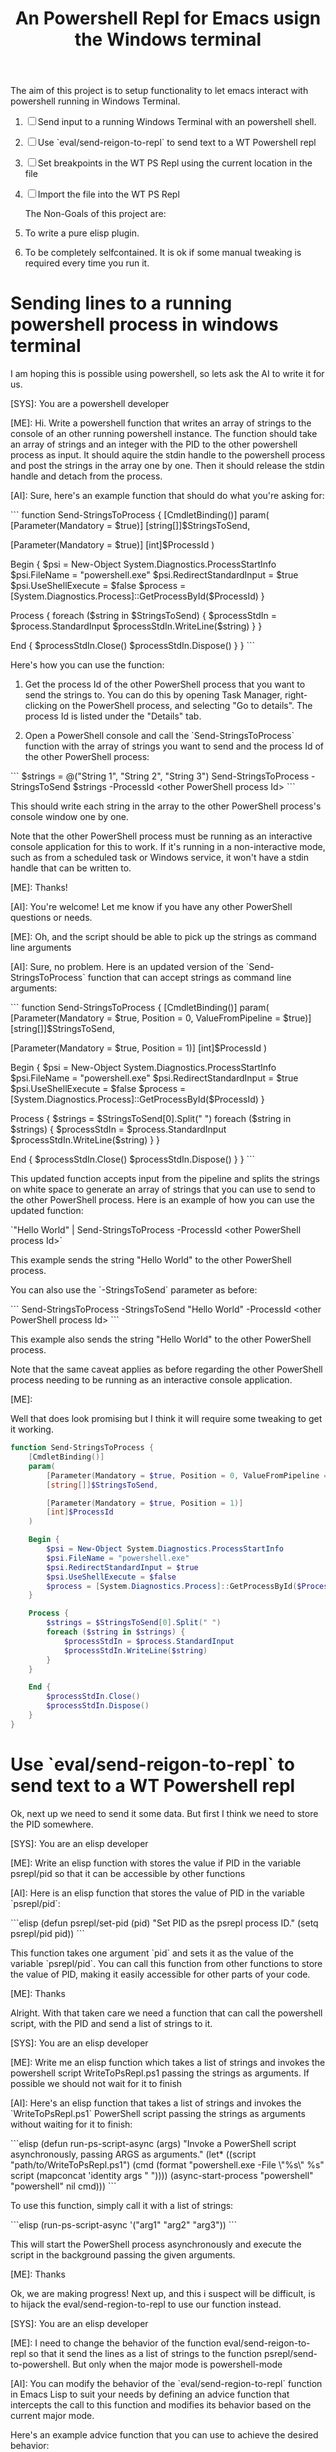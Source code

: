 #+title: An Powershell Repl for Emacs usign the Windows terminal

The aim of this project is to setup functionality to let emacs interact with powershell running in Windows Terminal.
1. [ ] Send input to a running Windows Terminal with an powershell shell.
2. [ ] Use `eval/send-reigon-to-repl` to send text to a WT Powershell repl
3. [ ] Set breakpoints in the WT PS Repl using the current location in the file
4. [ ] Import the file into the WT PS Repl

 The Non-Goals of this project are:
5. To write  a pure elisp plugin.
6. To be completely selfcontained. It is ok if some manual tweaking is required every time you run it.

* Sending lines to a running powershell process in windows terminal
I am hoping this is possible using powershell, so lets ask the AI to write it for us.

#+begin_ai
[SYS]: You are a powershell developer

[ME]: Hi. Write a powershell function that writes an array of strings to the console of an other running powershell instance. The function should take an array of strings and an integer with the PID to the other powershell process as input. It should aquire the stdin handle to the powershell process and post the strings in the array one by one. Then it should release the stdin handle and detach from the process.

[AI]: Sure, here's an example function that should do what you're asking for:

```
function Send-StringsToProcess {
    [CmdletBinding()]
    param(
        [Parameter(Mandatory = $true)]
        [string[]]$StringsToSend,

        [Parameter(Mandatory = $true)]
        [int]$ProcessId
    )

    Begin {
        $psi = New-Object System.Diagnostics.ProcessStartInfo
        $psi.FileName = "powershell.exe"
        $psi.RedirectStandardInput = $true
        $psi.UseShellExecute = $false
        $process = [System.Diagnostics.Process]::GetProcessById($ProcessId)
    }
    
    Process {
        foreach ($string in $StringsToSend) {
            $processStdIn = $process.StandardInput
            $processStdIn.WriteLine($string)
        }
    }

    End {
        $processStdIn.Close()
        $processStdIn.Dispose()
    }
}
```

Here's how you can use the function:

1. Get the process Id of the other PowerShell process that you want to send the strings to. You can do this by opening Task Manager, right-clicking on the PowerShell process, and selecting "Go to details". The process Id is listed under the "Details" tab.

2. Open a PowerShell console and call the `Send-StringsToProcess` function with the array of strings you want to send and the process Id of the other PowerShell process:

```
$strings = @("String 1", "String 2", "String 3")
Send-StringsToProcess -StringsToSend $strings -ProcessId <other PowerShell process Id>
```

This should write each string in the array to the other PowerShell process's console window one by one.

Note that the other PowerShell process must be running as an interactive console application for this to work. If it's running in a non-interactive mode, such as from a scheduled task or Windows service, it won't have a stdin handle that can be written to.

[ME]: Thanks!

[AI]: You're welcome! Let me know if you have any other PowerShell questions or needs.

[ME]: Oh, and the script should be able to pick up the strings as command line arguments

[AI]: Sure, no problem. Here is an updated version of the `Send-StringsToProcess` function that can accept strings as command line arguments:

```
function Send-StringsToProcess {
    [CmdletBinding()]
    param(
        [Parameter(Mandatory = $true, Position = 0, ValueFromPipeline = $true)]
        [string[]]$StringsToSend,

        [Parameter(Mandatory = $true, Position = 1)]
        [int]$ProcessId
    )

    Begin {
        $psi = New-Object System.Diagnostics.ProcessStartInfo
        $psi.FileName = "powershell.exe"
        $psi.RedirectStandardInput = $true
        $psi.UseShellExecute = $false
        $process = [System.Diagnostics.Process]::GetProcessById($ProcessId)
    }
    
    Process {
        $strings = $StringsToSend[0].Split(" ")
        foreach ($string in $strings) {
            $processStdIn = $process.StandardInput
            $processStdIn.WriteLine($string)
        }
    }

    End {
        $processStdIn.Close()
        $processStdIn.Dispose()
    }
}
```

This updated function accepts input from the pipeline and splits the strings on white space to generate an array of strings that you can use to send to the other PowerShell process. Here is an example of how you can use the updated function:

`"Hello World" | Send-StringsToProcess -ProcessId <other PowerShell process Id>`

This example sends the string "Hello World" to the other PowerShell process. 

You can also use the `-StringsToSend` parameter as before:

```
Send-StringsToProcess -StringsToSend "Hello World" -ProcessId <other PowerShell process Id>
```

This example also sends the string "Hello World" to the other PowerShell process. 

Note that the same caveat applies as before regarding the other PowerShell process needing to be running as an interactive console application.

[ME]:
#+end_ai

Well that does look promising but I think it will require some tweaking to get it working.

#+begin_src powershell :tangle WriteToPsRepl.ps1
function Send-StringsToProcess {
    [CmdletBinding()]
    param(
        [Parameter(Mandatory = $true, Position = 0, ValueFromPipeline = $true)]
        [string[]]$StringsToSend,

        [Parameter(Mandatory = $true, Position = 1)]
        [int]$ProcessId
    )

    Begin {
        $psi = New-Object System.Diagnostics.ProcessStartInfo
        $psi.FileName = "powershell.exe"
        $psi.RedirectStandardInput = $true
        $psi.UseShellExecute = $false
        $process = [System.Diagnostics.Process]::GetProcessById($ProcessId)
    }

    Process {
        $strings = $StringsToSend[0].Split(" ")
        foreach ($string in $strings) {
            $processStdIn = $process.StandardInput
            $processStdIn.WriteLine($string)
        }
    }

    End {
        $processStdIn.Close()
        $processStdIn.Dispose()
    }
}
#+end_src

* Use `eval/send-reigon-to-repl` to send text to a WT Powershell repl
Ok, next up we need to send it some data. But first I think we need to store the PID somewhere.

#+begin_ai
[SYS]: You are an elisp developer

[ME]: Write an elisp function with stores the value if PID in the variable psrepl/pid so that it can be accessible by other functions

[AI]: Here is an elisp function that stores the value of PID in the variable `psrepl/pid`:

```elisp
(defun psrepl/set-pid (pid)
  "Set PID as the psrepl process ID."
  (setq psrepl/pid pid))
```

This function takes one argument `pid` and sets it as the value of the variable `psrepl/pid`. You can call this function from other functions to store the value of PID, making it easily accessible for other parts of your code.

[ME]: Thanks
#+end_ai

Alright. With that taken care we need a function that can call the powershell script, with the PID and send a list of strings to it.

#+begin_ai
[SYS]: You are an elisp developer

[ME]: Write me an elisp function which takes a list of strings and invokes the powershell script WriteToPsRepl.ps1 passing the strings as arguments. If possible we should not wait for it to finish

[AI]: Here's an elisp function that takes a list of strings and invokes the `WriteToPsRepl.ps1` PowerShell script passing the strings as arguments without waiting for it to finish:

```elisp
(defun run-ps-script-async (args)
  "Invoke a PowerShell script asynchronously, passing ARGS as arguments."
  (let* ((script "path/to/WriteToPsRepl.ps1")
         (cmd (format "powershell.exe -File \"%s\" %s" script
                      (mapconcat 'identity args " "))))
    (async-start-process "powershell" "powershell" nil cmd)))
```

To use this function, simply call it with a list of strings:

```elisp
(run-ps-script-async '("arg1" "arg2" "arg3"))
``` 

This will start the PowerShell process asynchronously and execute the script in the background passing the given arguments.

[ME]: Thanks
#+end_ai

Ok, we are making progress! Next up, and this i suspect will be difficult, is to hijack the eval/send-region-to-repl to use our function instead.

#+begin_ai
[SYS]: You are an elisp developer

[ME]: I need to change the behavior of the function eval/send-reigon-to-repl so that it send the lines as a list of strings to the function psrepl/send-to-powershell. But only when the major mode is powershell-mode

[AI]: You can modify the behavior of the `eval/send-region-to-repl` function in Emacs Lisp to suit your needs by defining an advice function that intercepts the call to this function and modifies its behavior based on the current major mode.

Here's an example advice function that you can use to achieve the desired behavior:

``` emacs-lisp
(defun my/eval-region-to-powershell (orig-fun &rest args)
  "Advice function to modify behavior of `eval/send-region-to-repl'.

   This function intercepts the call to `eval/send-region-to-repl' and
   modifies its behavior to send the lines as a list of strings to the
   function `psrepl/send-to-powershell' only when the major mode is
   `powershell-mode'. Otherwise, it delegates to the original function."
  (if (eq major-mode 'powershell-mode)
      (let ((region-str (buffer-substring-no-properties
                         (region-beginning) (region-end))))
        (psrepl/send-to-powershell (split-string region-str "\n")))
    (apply orig-fun args)))
```

This advice function checks if the current major mode is `powershell-mode`. If it is, then it retrieves the region text and sends each line as a separate string to the `psrepl/send-to-powershell` function using the `split-string` function to split the region text into a list of lines. Otherwise, it delegates to the original function.

You can use this function by adding the advice to the `eval/send-region-to-repl` function:

``` emacs-lisp
(advice-add 'eval/send-region-to-repl :around #'my/eval-region-to-powershell)
```

This will modify the behavior of the `eval/send-region-to-repl` function to behave as you intended only when the major mode is `powershell-mode`.

[ME]: Thanks!

[AI]: You're welcome! Let me know if you have any further questions or need further assistance.

[ME]: 
#+end_ai


Ok, It looks like we are almost there! all in about 30 minutes using ChatGPT

* Working with scripts. Setting breakpoints and inclusing them
Ok, so next up it setting breakpoints and including the script source. This should be fairly straight forward. For the break point we need the current line and the script name. Then we just send the string "Set-PSBreakPoint -Line 'current line' -Script 'current file'"
Including the file is even simpler. Just send the string ". path-to-script.ps"

#+begin_ai
[SYS]: You are an elisp developer

[ME]: Write me an elisp function called psrepl/set-breakpoint which takes a line number, called `linenum` and a filename called `filename` as arguments and the calls the function
psrepl/send-to-powershell with a list containing the single string "Set-PSBreakpoint -Line `linenum` -Script `filename`"

[AI]: Here's an implementation of `psrepl/set-breakpoint` function:

```elisp
(defun psrepl/set-breakpoint (linenum filename)
  "Sets a breakpoint at LINENUM in FILENAME using `Set-PSBreakpoint` cmdlet."
  (psrepl/send-to-powershell
   (list (format "Set-PSBreakpoint -Line %d -Script \"%s\"" linenum filename))))
```

This function simply formats the `Set-PSBreakpoint` cmdlet using the given `linenum` and `filename` arguments, and sends it to the PowerShell REPL using `psrepl/send-to-powershell` function. 

You can use this function like this:

```elisp
(psrepl/set-breakpoint 42 "myscript.ps1")
```

This will set a breakpoint at line 42 of `myscript.ps1` file.

[ME]: Thats create. Now write me a new elisp function called psrepl/set-breakpoint-here which calles psrepl/set-breakpoint with the cursors line number as `linenum` and the current file as `filename`

[AI]: Sure, here's the implementation of `psrepl/set-breakpoint-here` function that uses `psrepl/set-breakpoint` function internally:

```elisp
(defun psrepl/set-breakpoint-here ()
  "Sets a breakpoint at the current cursor position in the current buffer using `Set-PSBreakpoint` cmdlet."
  (interactive)
  (let ((linenum (line-number-at-pos))
        (filename (buffer-file-name)))
    (when filename
      (psrepl/set-breakpoint linenum filename))))
```

This function first gets the current line number using `line-number-at-pos` function, and the current file name using `buffer-file-name` function. If the file name is not `nil`, it calls `psrepl/set-breakpoint` with these arguments.

You can bind this function to a keybinding in your Emacs configuration file like this:

```elisp
(global-set-key (kbd "C-c C-b") #'psrepl/set-breakpoint-here)
```

This binds the `psrepl/set-breakpoint-here` function to the `C-c C-b` keybinding, so you can use it to set breakpoints quickly.

[ME]: Alright. Finally, write me an emacs function with calls psrepl/send-to-powershell with a list containing only one string `. filepath` where filepath is the full path to the current file

[AI]: Sure, here's the implementation of `psrepl/open-current-file` function that uses `psrepl/send-to-powershell` function to open the current file in the PowerShell REPL:

```elisp
(defun psrepl/open-current-file ()
  "Opens the current file in the PowerShell REPL using `.` operator."
  (interactive)
  (let ((filename (buffer-file-name)))
    (when filename
      (psrepl/send-to-powershell (list (concat ". \"" filename "\""))))))
```

This function first gets the full path of the current file using `buffer-file-name` function. If the file name is not `nil`, it calls `psrepl/send-to-powershell` with a list containing the full path of the file enclosed in `.` operator.

You can bind this function to a keybinding in your Emacs configuration file like this:

```elisp
(global-set-key (kbd "C-c C-o") #'psrepl/open-current-file)
```

This binds the `psrepl/open-current-file` function to the `C-c C-o` keybinding, so you can use it to quickly open the current file in the PowerShell REPL.

[ME]: Thanks!

[AI]: You're welcome! Let me know if you need any other help.

#+end_ai


* Putting it all together
Ok, so it looks like we got a pretty solid start for a script here minor plugin here. Putting it all together,


#+begin_src elisp :tangle psrepl.el
(defun psrepl/send-to-powershell (args)
  "Invoke a PowerShell script asynchronously, passing ARGS as arguments."
  (let* ((script "path/to/WriteToPsRepl.ps1")
         (cmd (format "powershell.exe -File \"%s\" %s" script
                      (mapconcat 'identity args " "))))
    (async-start-process "powershell" "powershell" nil cmd)))

(defun my/eval-region-to-powershell (orig-fun &rest args)
  "Advice function to modify behavior of `eval/send-region-to-repl'.

   This function intercepts the call to `eval/send-region-to-repl' and
   modifies its behavior to send the lines as a list of strings to the
   function `psrepl/send-to-powershell' only when the major mode is
   `powershell-mode'. Otherwise, it delegates to the original function."
  (if (eq major-mode 'powershell-mode)
      (let ((region-str (buffer-substring-no-properties
                         (region-beginning) (region-end))))
        (psrepl/send-to-powershell (split-string region-str "\n")))
    (apply orig-fun args)))

(defun psrepl/set-breakpoint (linenum filename)
  "Sets a breakpoint at LINENUM in FILENAME using `Set-PSBreakpoint` cmdlet."
  (psrepl/send-to-powershell
   (list (format "Set-PSBreakpoint -Line %d -Script \"%s\"" linenum filename))))

(defun psrepl/set-breakpoint-here ()
  "Sets a breakpoint at the current cursor position in the current buffer using `Set-PSBreakpoint` cmdlet."
  (interactive)
  (let ((linenum (line-number-at-pos))
        (filename (buffer-file-name)))
    (when filename
      (psrepl/set-breakpoint linenum filename))))

(defun psrepl/open-current-file ()
  "Opens the current file in the PowerShell REPL using `.` operator."
  (interactive)
  (let ((filename (buffer-file-name)))
    (when filename
      (psrepl/send-to-powershell (list (concat ". \"" filename "\""))))))

(global-set-key (kbd "C-c C-o") #'psrepl/open-current-file)
(global-set-key (kbd "C-c C-b") #'psrepl/set-breakpoint-here)
#+end_src
